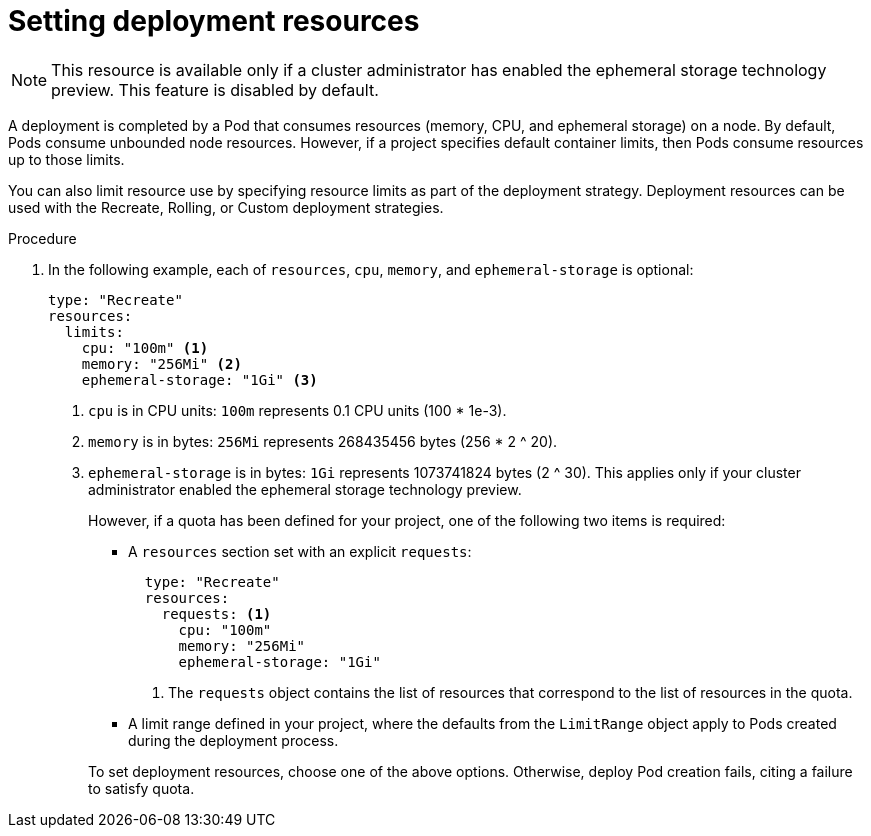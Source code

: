 // Module included in the following assemblies:
//
// * applications_and_projects/deployments/managing-deployment-processes.adoc

[id='deployments-setting-resources-{context}']
= Setting deployment resources

[NOTE]
====
This resource is available only if a cluster administrator has enabled the
ephemeral storage technology preview. This feature is disabled by default.
====

A deployment is completed by a Pod that consumes resources (memory, CPU, and
ephemeral storage) on a node. By default, Pods consume unbounded node resources.
However, if a project specifies default container limits, then Pods consume
resources up to those limits.

You can also limit resource use by specifying resource limits as part of the
deployment strategy. Deployment resources can be used with the Recreate,
Rolling, or Custom deployment strategies.

.Procedure

. In the following example, each of `resources`, `cpu`, `memory`, and
`ephemeral-storage` is optional:
+
[source,yaml]
----
type: "Recreate"
resources:
  limits:
    cpu: "100m" <1>
    memory: "256Mi" <2>
    ephemeral-storage: "1Gi" <3>
----
<1> `cpu` is in CPU units: `100m` represents 0.1 CPU units (100 * 1e-3).
<2> `memory` is in bytes: `256Mi` represents 268435456 bytes (256 * 2 ^ 20).
<3> `ephemeral-storage` is in bytes: `1Gi` represents 1073741824 bytes (2 ^ 30).
This applies only if your cluster administrator enabled the ephemeral storage
technology preview.
+
However, if a quota has been defined for your project, one of the following two
items is required:
+
--
- A `resources` section set with an explicit `requests`:
+
[source,yaml]
----
  type: "Recreate"
  resources:
    requests: <1>
      cpu: "100m"
      memory: "256Mi"
      ephemeral-storage: "1Gi"
----
<1> The `requests` object contains the list of resources that correspond to
the list of resources in the quota.

- A limit range defined in your project, where the defaults from the `LimitRange`
object apply to Pods created during the deployment process.
--
+
To set deployment resources, choose one of the above options. Otherwise, deploy
Pod creation fails, citing a failure to satisfy quota.
